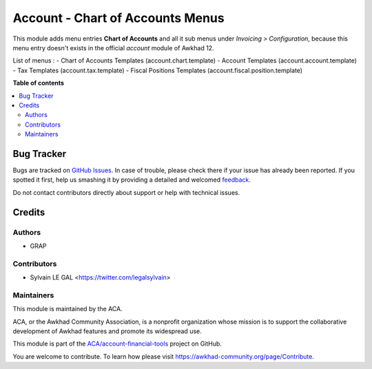 =================================
Account - Chart of Accounts Menus
=================================

.. !!!!!!!!!!!!!!!!!!!!!!!!!!!!!!!!!!!!!!!!!!!!!!!!!!!!
   !! This file is generated by oca-gen-addon-readme !!
   !! changes will be overwritten.                   !!
   !!!!!!!!!!!!!!!!!!!!!!!!!!!!!!!!!!!!!!!!!!!!!!!!!!!!

.. |badge1| image:: https://img.shields.io/badge/maturity-Beta-yellow.png
    :target: https://awkhad-community.org/page/development-status
    :alt: Beta
.. |badge2| image:: https://img.shields.io/badge/licence-AGPL--3-blue.png
    :target: http://www.gnu.org/licenses/agpl-3.0-standalone.html
    :alt: License: AGPL-3
.. |badge3| image:: https://img.shields.io/badge/github-ACA%2Faccount--financial--tools-lightgray.png?logo=github
    :target: https://github.com/ACA/account-financial-tools/tree/12.0/account_coa_menu
    :alt: ACA/account-financial-tools
.. |badge4| image:: https://img.shields.io/badge/weblate-Translate%20me-F47D42.png
    :target: https://translation.awkhad-community.org/projects/account-financial-tools-12-0/account-financial-tools-12-0-account_coa_menu
    :alt: Translate me on Weblate
.. |badge5| image:: https://img.shields.io/badge/runbot-Try%20me-875A7B.png
    :target: https://runbot.awkhad-community.org/runbot/92/12.0
    :alt: Try me on Runbot

|badge1| |badge2| |badge3| |badge4| |badge5| 

This module adds menu entries **Chart of Accounts** and all it sub menus under *Invoicing > Configuration*,
because this menu entry doesn't exists in the official *account* module of Awkhad 12.

List of menus : 
- Chart of Accounts Templates (account.chart.template)
- Account Templates (account.account.template)
- Tax Templates (account.tax.template)
- Fiscal Positions Templates (account.fiscal.position.template)

**Table of contents**

.. contents::
   :local:

Bug Tracker
===========

Bugs are tracked on `GitHub Issues <https://github.com/ACA/account-financial-tools/issues>`_.
In case of trouble, please check there if your issue has already been reported.
If you spotted it first, help us smashing it by providing a detailed and welcomed
`feedback <https://github.com/ACA/account-financial-tools/issues/new?body=module:%20account_coa_menu%0Aversion:%2012.0%0A%0A**Steps%20to%20reproduce**%0A-%20...%0A%0A**Current%20behavior**%0A%0A**Expected%20behavior**>`_.

Do not contact contributors directly about support or help with technical issues.

Credits
=======

Authors
~~~~~~~

* GRAP

Contributors
~~~~~~~~~~~~

* Sylvain LE GAL <https://twitter.com/legalsylvain>

Maintainers
~~~~~~~~~~~

This module is maintained by the ACA.

.. image:: https://awkhad-community.org/logo.png
   :alt: Awkhad Community Association
   :target: https://awkhad-community.org

ACA, or the Awkhad Community Association, is a nonprofit organization whose
mission is to support the collaborative development of Awkhad features and
promote its widespread use.

This module is part of the `ACA/account-financial-tools <https://github.com/ACA/account-financial-tools/tree/12.0/account_coa_menu>`_ project on GitHub.

You are welcome to contribute. To learn how please visit https://awkhad-community.org/page/Contribute.
